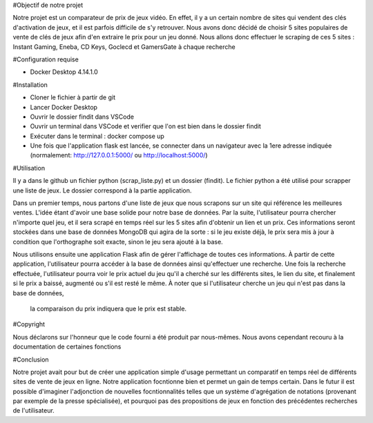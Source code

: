 #Objectif de notre projet

Notre projet est un comparateur de prix de jeux vidéo. En effet, il y a un certain nombre de sites qui vendent des clés d'activation de jeux, 
et il est parfois difficile de s'y retrouver. Nous avons donc décidé de choisir 5 sites populaires de vente de clés de jeux afin d'en extraire 
le prix pour un jeu donné. Nous allons donc effectuer le scraping de ces 5 sites : Instant Gaming, Eneba, CD Keys, Goclecd et GamersGate à chaque recherche


#Configuration requise

- Docker Desktop 4.14.1.0


#Installation

- Cloner le fichier à partir de git
- Lancer Docker Desktop 
- Ouvrir le dossier findit dans VSCode
- Ouvrir un terminal dans VSCode et verifier que l'on est bien dans le dossier findit
- Exécuter dans le terminal : docker compose up
- Une fois que l'application flask est lancée, se connecter dans un navigateur avec la 1ere adresse indiquée (normalement: http://127.0.0.1:5000/ ou http://localhost:5000/)


#Utilisation


Il y a dans le github un fichier python (scrap_liste.py) et un dossier (findit). Le fichier python a été utilisé pour scrapper une liste de jeux. 
Le dossier correspond à la partie application.

Dans un premier temps, nous partons d'une liste de jeux que nous scrapons sur un site qui référence les meilleures ventes. 
L'idée étant d'avoir une base solide pour notre base de données. Par la suite, l'utilisateur pourra chercher n'importe quel jeu, et il 
sera scrapé en temps réel sur les 5 sites afin d'obtenir un lien et un prix. Ces informations seront stockées dans une base de données MongoDB 
qui agira de la sorte : si le jeu existe déjà, le prix sera mis à jour à condition que l'orthographe soit exacte, sinon le jeu sera ajouté à la base.

Nous utilisons ensuite une application Flask afin de gérer l'affichage de toutes ces informations. 
À partir de cette application, l'utilisateur pourra accéder à la base de données ainsi qu'effectuer une recherche. 
Une fois la recherche effectuée, l'utilisateur pourra voir le prix actuel du jeu qu'il a cherché sur les différents sites, le lien du site, 
et finalement si le prix a baissé, augmenté ou s'il est resté le même. À noter que si l'utilisateur cherche un jeu qui n'est pas dans la base de données,
 la comparaison du prix indiquera que le prix est stable.


#Copyright

Nous déclarons sur l'honneur que le code fourni a été produit par nous-mêmes. Nous avons cependant recouru à la documentation de certaines fonctions

#Conclusion

Notre projet avait pour but de créer une application simple d'usage permettant un comparatif en temps réel de différents sites de vente de jeux en ligne.
Notre application focntionne bien et permet un gain de temps certain. Dans le futur il est possible d'imaginer l'adjonction de nouvelles 
focntionnalités telles que un système d'agrégation de notations (provenant par exemple de la presse spécialisée), et pourquoi pas des propositions
de jeux en fonction des précédentes recherches de l'utilisateur.



